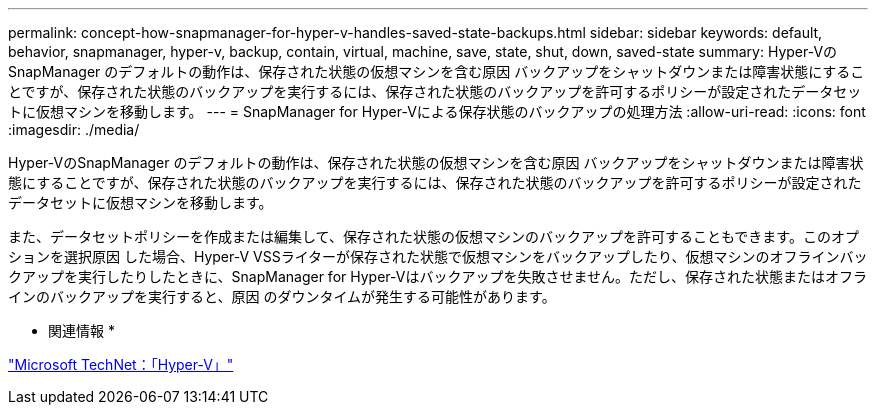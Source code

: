 ---
permalink: concept-how-snapmanager-for-hyper-v-handles-saved-state-backups.html 
sidebar: sidebar 
keywords: default, behavior, snapmanager, hyper-v, backup, contain, virtual, machine, save, state, shut, down, saved-state 
summary: Hyper-VのSnapManager のデフォルトの動作は、保存された状態の仮想マシンを含む原因 バックアップをシャットダウンまたは障害状態にすることですが、保存された状態のバックアップを実行するには、保存された状態のバックアップを許可するポリシーが設定されたデータセットに仮想マシンを移動します。 
---
= SnapManager for Hyper-Vによる保存状態のバックアップの処理方法
:allow-uri-read: 
:icons: font
:imagesdir: ./media/


[role="lead"]
Hyper-VのSnapManager のデフォルトの動作は、保存された状態の仮想マシンを含む原因 バックアップをシャットダウンまたは障害状態にすることですが、保存された状態のバックアップを実行するには、保存された状態のバックアップを許可するポリシーが設定されたデータセットに仮想マシンを移動します。

また、データセットポリシーを作成または編集して、保存された状態の仮想マシンのバックアップを許可することもできます。このオプションを選択原因 した場合、Hyper-V VSSライターが保存された状態で仮想マシンをバックアップしたり、仮想マシンのオフラインバックアップを実行したりしたときに、SnapManager for Hyper-Vはバックアップを失敗させません。ただし、保存された状態またはオフラインのバックアップを実行すると、原因 のダウンタイムが発生する可能性があります。

* 関連情報 *

http://technet.microsoft.com/library/cc753637(WS.10).aspx["Microsoft TechNet：「Hyper-V」"]
